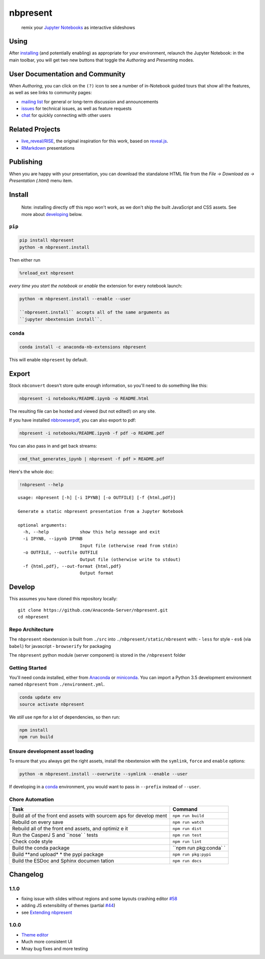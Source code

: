 
nbpresent
=========

|image0| |image1| |image2|

    remix your `Jupyter Notebooks <http://jupyter.org>`__ as interactive
    slideshows

.. figure:: ./screenshot.png
   :alt: 

.. |image0| image:: https://anaconda.org/anaconda-nb-extensions/nbpresent/badges/build.svg
   :target: https://anaconda.org/anaconda-nb-extensions/nbpresent/builds
.. |image1| image:: https://anaconda.org/anaconda-nb-extensions/nbpresent/badges/installer/conda.svg
   :target: https://anaconda.org/anaconda-nb-extensions/nbpresent
.. |image2| image:: https://img.shields.io/pypi/v/nbpresent.svg
   :target: https://pypi.python.org/pypi/nbpresent

Using
-----

After `installing <#install>`__ (and potentially enabling) as
appropriate for your environment, relaunch the Jupyter Notebook: in the
main toolbar, you will get two new buttons that toggle the *Authoring*
and *Presenting* modes.

User Documentation and Community
--------------------------------

When *Authoring*, you can click on the ``(?)`` icon to see a number of
in-Notebook guided tours that show all the features, as well as see
links to community pages:

-  `mailing list <https://groups.google.com/forum/#!forum/nbpresent>`__
   for general or long-term discussion and announcements
-  `issues <https://github.com/Anaconda-Server/nbpresent/issues>`__ for
   technical issues, as well as feature requests
-  `chat <https://gitter.im/Anaconda-Server/nbpresent>`__ for quickly
   connecting with other users

Related Projects
----------------

-  `live\_reveal/RISE <https://github.com/damianavila/RISE>`__, the
   original inspiration for this work, based on
   `reveal.js <https://github.com/hakimel/reveal.js/>`__.
-  `RMarkdown <http://rmarkdown.rstudio.com/ioslides_presentation_format.html>`__
   presentations

Publishing
----------

When you are happy with your presentation, you can download the
standalone HTML file from the *File -> Download as -> Presentation
(.html)* menu item.

Install
-------

    Note: installing directly off this repo won't work, as we don't ship
    the built JavaScript and CSS assets. See more about
    `developing <#develop>`__ below.

``pip``
~~~~~~~

.. code:: shell

    pip install nbpresent
    python -m nbpresent.install

Then either run

.. code:: python

    %reload_ext nbpresent

*every time you start the notebook* or *enable* the extension for every
notebook launch:

.. code:: shell

    python -m nbpresent.install --enable --user

    ``nbpresent.install`` accepts all of the same arguments as
    ``jupyter nbextension install``.

``conda``
~~~~~~~~~

.. code:: shell

    conda install -c anaconda-nb-extensions nbpresent

This will enable ``nbpresent`` by default.

Export
------

Stock ``nbconvert`` doesn't store quite enough information, so you'll
need to do something like this:

.. code:: shell

    nbpresent -i notebooks/README.ipynb -o README.html

The resulting file can be hosted and viewed (but not edited!) on any
site.

If you have installed
`nbbrowserpdf <https://github.com/Anaconda-Server/nbbrowserpdf>`__, you
can also export to pdf:

.. code:: shell

    nbpresent -i notebooks/README.ipynb -f pdf -o README.pdf

You can also pass in and get back streams:

.. code:: shell

    cmd_that_generates_ipynb | nbpresent -f pdf > README.pdf

Here's the whole doc:

.. code:: python

    !nbpresent --help


.. parsed-literal::

    usage: nbpresent [-h] [-i IPYNB] [-o OUTFILE] [-f {html,pdf}]
    
    Generate a static nbpresent presentation from a Jupyter Notebook
    
    optional arguments:
      -h, --help            show this help message and exit
      -i IPYNB, --ipynb IPYNB
                            Input file (otherwise read from stdin)
      -o OUTFILE, --outfile OUTFILE
                            Output file (otherwise write to stdout)
      -f {html,pdf}, --out-format {html,pdf}
                            Output format


Develop
-------

This assumes you have cloned this repository locally:

::

    git clone https://github.com/Anaconda-Server/nbpresent.git
    cd nbpresent

Repo Architecture
~~~~~~~~~~~~~~~~~

The ``nbpresent`` nbextension is built from ``./src`` into
``./nbpresent/static/nbresent`` with: - ``less`` for style - ``es6``
(via ``babel``) for javascript - ``browserify`` for packaging

The ``nbpresent`` python module (server component) is stored in the
``/nbpresent`` folder

Getting Started
~~~~~~~~~~~~~~~

You'll need conda installed, either from
`Anaconda <https://www.continuum.io/downloads>`__ or
`miniconda <http://conda.pydata.org/miniconda.html>`__. You can import a
Python 3.5 development environment named ``nbpresent`` from
``./environment.yml``.

.. code:: shell

    conda update env
    source activate nbpresent

We *still* use ``npm`` for a lot of dependencies, so then run:

.. code:: shell

    npm install
    npm run build

Ensure development asset loading
~~~~~~~~~~~~~~~~~~~~~~~~~~~~~~~~

To ensure that you always get the right assets, install the nbextension
with the ``symlink``, ``force`` and ``enable`` options:

.. code:: shell

    python -m nbpresent.install --overwrite --symlink --enable --user

If developing in a `conda <http://conda.pydata.org/docs/>`__
environment, you would want to pass in ``--prefix`` instead of
``--user``.

Chore Automation
~~~~~~~~~~~~~~~~

+---------+------------+
| Task    | Command    |
+=========+============+
| Build   | ``npm run  |
| all of  | build``    |
| the     |            |
| front   |            |
| end     |            |
| assets  |            |
| with    |            |
| sourcem |            |
| aps     |            |
| for     |            |
| develop |            |
| ment    |            |
+---------+------------+
| Rebuild | ``npm run  |
| on      | watch``    |
| every   |            |
| save    |            |
+---------+------------+
| Rebuild | ``npm run  |
| all of  | dist``     |
| the     |            |
| front   |            |
| end     |            |
| assets, |            |
| and     |            |
| optimiz |            |
| e       |            |
| it      |            |
+---------+------------+
| Run the | ``npm run  |
| CasperJ | test``     |
| S       |            |
| and     |            |
| ``nose` |            |
| `       |            |
| tests   |            |
+---------+------------+
| Check   | ``npm run  |
| code    | lint``     |
| style   |            |
+---------+------------+
| Build   | ``npm run  |
| the     | pkg:conda` |
| conda   | `          |
| package |            |
+---------+------------+
| Build   | ``npm run  |
| **and   | pkg:pypi`` |
| upload* |            |
| *       |            |
| the     |            |
| pypi    |            |
| package |            |
+---------+------------+
| Build   | ``npm run  |
| the     | docs``     |
| ESDoc   |            |
| and     |            |
| Sphinx  |            |
| documen |            |
| tation  |            |
+---------+------------+

Changelog
---------

1.1.0
~~~~~

-  fixing issue with slides without regions and some layouts crashing
   editor
   `#58 <https://github.com/Anaconda-Server/nbpresent/issues/58>`__
-  adding JS extensibility of themes (partial
   `#44 <https://github.com/Anaconda-Server/nbpresent/issues/44>`__)
-  see `Extending
   nbpresent <https://github.com/Anaconda-Server/nbpresent/blob/master/notebooks/Extending%20nbpresent.ipynb>`__

1.0.0
~~~~~

-  `Theme
   editor <https://github.com/Anaconda-Server/nbpresent/pull/41>`__
-  Much more consistent UI
-  Mnay bug fixes and more testing
